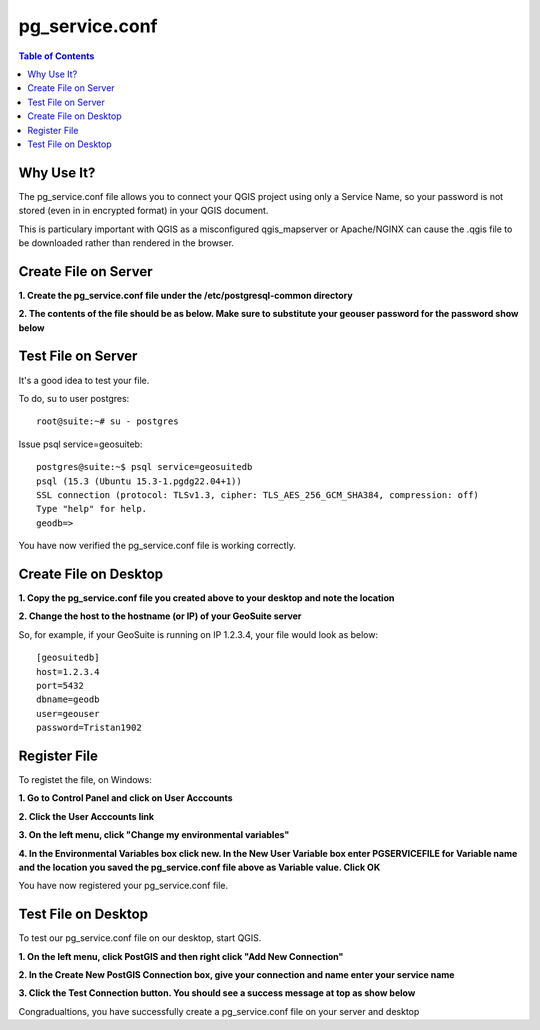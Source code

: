 .. This is a comment. Note how any initial comments are moved by
   transforms to after the document title, subtitle, and docinfo.

.. demo.rst from: http://docutils.sourceforge.net/docs/user/rst/demo.txt

.. |EXAMPLE| image:: static/yi_jing_01_chien.jpg
   :width: 1em

**********************
pg_service.conf
**********************

.. contents:: Table of Contents


Why Use It?
=====================

The pg_service.conf file allows you to connect your QGIS project using only a Service Name, so your password is not stored (even in in encrypted format) in your QGIS document.


This is particulary important with QGIS as a misconfigured qgis_mapserver or Apache/NGINX can cause the .qgis file to be downloaded rather than rendered in the browser.



Create File on Server
=====================

**1. Create the pg_service.conf file under the /etc/postgresql-common directory**

.. image:: _static/40-pg_service-1.png

.. image:: _static/spacer.png


**2. The contents of the file should be as below.  Make sure to substitute your geouser password for the password show below**

.. image:: _static/40-pg_service-2.png

.. image:: _static/spacer.png


Test File on Server
===================

It's a good idea to test your file. 

To do, su to user postgres::

	root@suite:~# su - postgres

Issue psql service=geosuiteb::

	postgres@suite:~$ psql service=geosuitedb
	psql (15.3 (Ubuntu 15.3-1.pgdg22.04+1))
	SSL connection (protocol: TLSv1.3, cipher: TLS_AES_256_GCM_SHA384, compression: off)
	Type "help" for help.
	geodb=>
	
You have now verified the pg_service.conf file is working correctly.

Create File on Desktop
=====================

**1. Copy the pg_service.conf file you created above to your desktop and note the location**

**2.  Change the host to the hostname (or IP) of your GeoSuite server**

So, for example, if your GeoSuite is running on IP 1.2.3.4, your file would look as below::


	[geosuitedb]
	host=1.2.3.4
	port=5432
	dbname=geodb
	user=geouser
	password=Tristan1902


Register File
============

To registet the file, on Windows:

**1.  Go to Control Panel and click on User Acccounts**

.. image:: _static/control-panel.png

.. image:: _static/spacer.png

**2.  Click the User Acccounts link**

.. image:: _static/control-panel-2.png

.. image:: _static/spacer.png

**3. On the left menu, click "Change my environmental variables"**

.. image:: _static/control-panel-3.png

.. image:: _static/spacer.png

**4. In the Environmental Variables box click new.  In the New User Variable box enter PGSERVICEFILE for Variable name and the location you saved the pg_service.conf file above as Variable value.  Click OK** 

.. image:: _static/control-panel-4.png

.. image:: _static/spacer.png

You have now registered your pg_service.conf file.
   
Test File on Desktop
======================

To test our pg_service.conf file on our desktop, start QGIS.

**1. On the left menu, click PostGIS and then right click "Add New Connection"**

.. image:: _static/30-qgis-2.png

.. image:: _static/spacer.png

**2. In the Create New PostGIS Connection box, give your connection and name enter your service name**

.. image:: _static/30-qgis-0-2.png

.. image:: _static/spacer.png

**3. Click the Test Connection button.  You should see a success message at top as show below**


.. image:: _static/30-qgis-0-3.png

.. image:: _static/spacer.png

Congradualtions, you have successfully create a pg_service.conf file on your server and desktop

 



